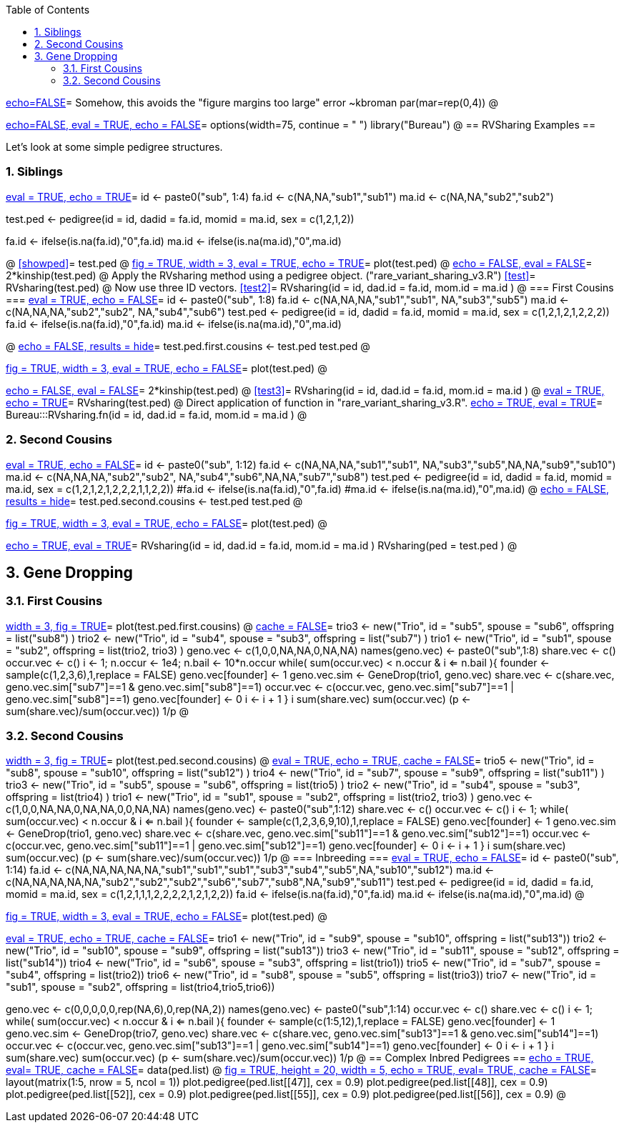 :toc:
:numbered:
:data-uri:

<<junk,echo=FALSE>>=    Somehow, this avoids the "figure margins too large" error ~kbroman
par(mar=rep(0,4))
@

<<options, echo=FALSE, eval = TRUE, echo = FALSE>>=
  options(width=75, continue = " ")
  library("Bureau")
@ 
== RVSharing Examples ==

Let's look at some simple pedigree structures.

=== Siblings ===

<<RVsharing.toy2, eval = TRUE, echo = TRUE>>=
id <- paste0("sub", 1:4)
fa.id <- c(NA,NA,"sub1","sub1")
ma.id <- c(NA,NA,"sub2","sub2")

test.ped <- pedigree(id = id, dadid = fa.id, momid = ma.id, sex = c(1,2,1,2))

fa.id <- ifelse(is.na(fa.id),"0",fa.id)
ma.id <- ifelse(is.na(ma.id),"0",ma.id)

@ 
<<showped>>=
test.ped
@ 
<<plotped, fig = TRUE, width = 3, eval = TRUE, echo = TRUE>>=
plot(test.ped)
@ 
<<kinship, echo = FALSE, eval = FALSE>>=
2*kinship(test.ped)
@ 
Apply the RVsharing method using a pedigree object. ("rare_variant_sharing_v3.R")
<<test>>=
RVsharing(test.ped)
@ 
Now use three ID vectors.
<<test2>>=
RVsharing(id = id, dad.id = fa.id, mom.id = ma.id )
@ 
=== First Cousins ===
<<RVsharing.toy2, eval = TRUE, echo = FALSE>>=
id <- paste0("sub", 1:8)
fa.id <- c(NA,NA,NA,"sub1","sub1", NA,"sub3","sub5")
ma.id <- c(NA,NA,NA,"sub2","sub2", NA,"sub4","sub6")
test.ped <- pedigree(id = id, dadid = fa.id, momid = ma.id, sex = c(1,2,1,2,1,2,2,2))
fa.id <- ifelse(is.na(fa.id),"0",fa.id)
ma.id <- ifelse(is.na(ma.id),"0",ma.id)

@ 
<<showped2, echo = FALSE, results = hide>>=
test.ped.first.cousins <- test.ped
test.ped
@ 

<<plotped2, fig = TRUE, width = 3, eval = TRUE, echo = FALSE>>=
plot(test.ped)
@ 

<<kinship2, echo = FALSE, eval = FALSE>>=
2*kinship(test.ped)
@ 
<<test3>>=
RVsharing(id = id, dad.id = fa.id, mom.id = ma.id )
@
<<test4, eval = TRUE, echo = TRUE>>=
RVsharing(test.ped)
@ 
Direct application of function in "rare_variant_sharing_v3.R".
<<RVsharing-fn, echo = TRUE, eval = TRUE>>=
Bureau:::RVsharing.fn(id = id, dad.id = fa.id, mom.id = ma.id )
@
// === RVsharing.fn ===
// This is the function used above and in the RVsharing method.
// ----
// # By Alexandre Bureau
// # Version 0.1
// # 2013/02/08

// RVsharing.fn = function(id, dad.id, mom.id)
// {

// N = length(id)
// # Indicator vector of final descendants
// fdi = which(!(id%in%dad.id | id%in%mom.id))
// nfd = length(fdi)
// if (nfd < 2) stop("There are fewer than 2 descendants for which to compute a rare variant sharing probability.")

// # Getting the depth of each subject in the pedigree
// dv = kindepth(id, dad.id, mom.id)
// md = max(dv)
// # Number of founders
// Nf = sum(dv==0)

// # Collecting the degrees between the sequenced children, the founders and the intermediate ancestors
// degvec = currentnonfounders = currentfounders = numeric(nfd)
// active = rep(TRUE,nfd) 
// # List of distance to founders of each final descendant
// desfounders = list()
// # List of list of final descendants and intermediate ancestors below each founder below each ancestor
// foundersdegreedes = list()
// # List of indicators of whether each descendant of a founder is an intermediate ancestor
// iancestor.as.descendant = list()
// # List of intermediate ancestors
// iancestors = numeric(0)
// # List of vectors of degrees of relatedness of final descendants below each intermediate ancestor
// ancestorsdegreedes = list()
// ia = 1

// # Initializing the currentnonfounders vector with the final descendants at the deepest level
// currentnonfounders[dv[fdi]==md] = id[dv==md]

// # Loop from highest to lowest depth
// if (md > 1)
// {
// for (lev in (md-1):1)
//   {
//   # Incrementing D for final descendants and intermediate ancestors
//   degvec[dv[fdi]>lev&active] = degvec[dv[fdi]>lev&active] + 1
//   # Listing ancestors at current depth of final descendants and intermediate ancestors
//   # Loop over final descendants and intermediate ancestors with depth greater than current depth
//   for (i in (1:nfd)[dv[fdi]>lev&active])
//     {
//     # The currentnonfounders are those from the previous level
//     currentdad=dad.id[id == currentnonfounders[i]]
//     currentmom=mom.id[id == currentnonfounders[i]]  
//     # Identify non-founder among mom and dad
//     currentnonfounders[i] = ifelse(dad.id[id == currentdad]==0,currentmom,currentdad)
//     # Identify founder among mom and dad
//     currentfounders[i] = ifelse(dad.id[id == currentdad]==0,currentdad,currentmom)
//     }
//   # Adding final descendent at the current level to the currentnonfounders for the next level
//   currentnonfounders[dv[fdi]==lev] = id[fdi][dv[fdi]==lev]

//   # Checking if there is an intermediate ancestor with more than one descendant at the current level
//   tab.currentnonfounders = table(currentnonfounders[currentnonfounders>0&active])
//   # If there is more than one, stop because it is not implemented
//   if (sum(tab.currentnonfounders>1) > 1) stop ("More than one intermediate ancestor at the same level with two or more descendant")
//   # If there is any, there is only one
//   if (any(tab.currentnonfounders>1))
//     {
//     iancestors[ia] = as.numeric(names(tab.currentnonfounders)[tab.currentnonfounders>1])
//     # Adding the degrees of final descendants below the current intermediate ancestor to his list
//     ancestorsdegreedes[[ia]] = degvec[currentnonfounders==iancestors[ia]&active]
//     # Include degrees between spouse and final descendants in list of ancestors  (assumes only one spouse)
//     foundersdegreedes[[ia]] = list(degvec[currentnonfounders==iancestors[ia]&active])
//     # Setting indicator of whether the descendant is the previous intermediate ancestor
//     if (ia>1)
//       iancestor.as.descendant[[ia]] = list(id[fdi][currentnonfounders==iancestors[ia]&active] == iancestors[ia-1])
//     else iancestor.as.descendant[[ia]] = list(rep(FALSE,length(foundersdegreedes[[ia]][[1]])))
//     # Include previous ancestors of final descendants if any
//     if (any(as.numeric(names(desfounders)) %in% id[fdi][currentnonfounders==iancestors[ia]&active]))
//       {
//       ii = 1
//       tmp = desfounders[as.numeric(names(desfounders)) %in% id[fdi][currentnonfounders==iancestors[ia]&active]]
//       # Loop over final descendants 
//       for (k in 1:length(tmp))
//         {
//         foundersdegreedes[[ia]][(ii+1):(ii+length(tmp[[k]]))] = tmp[[k]]
//         # Setting indicator of whether the descendant of all ancestors in tmp[[k]] is the previous intermediate ancestor
//         iancestor.as.descendant[[ia]][(ii+1):(ii+length(tmp[[k]]))] = list(ifelse (ia>1, as.numeric(names(tmp)[k]) == iancestors[ia-1], FALSE))
//         ii = ii + length(tmp[[k]])
//         # Adding spouse of intermediate ancestor to list of founders of current final descendant
        
//         }
//       }
//     }
//   # Adding the current founder ancestral to each final descendants to his list of founders
//   if (length(currentfounders[currentfounders>0][!is.na(currentfounders)])>0)
//     {
//     for (i in (1:nfd)[dv[fdi]>lev&active])
//       {
//       # If there are at least i elements in desfounders
//       if (length(desfounders)>=i)
//         {
//         desfounders[[i]][length(desfounders[[i]])+1] = degvec[i]
//         # Keeping the name of the founder
//         names(desfounders[[i]])[length(desfounders[[i]])] = currentfounders[i]
//         }
//       else 
//         {
//         desfounders[[i]] = list(degvec[i])
//         names(desfounders[[i]])[1] = currentfounders[i]
//         }
//       # Assigning the ID of the subject as name
//       names(desfounders)[i] = id[fdi][i]
//       }
//     }
//   # Finishing processing the current intermediate ancestor if there is one
//   if (any(tab.currentnonfounders>1))
//     {
//     # Turning these final descendants to inactive
//     active[currentnonfounders==iancestors[ia]] = FALSE
//     # Removing spouse(s) of intermediate ancestor from currentfounders 
//     # Note: the spouse(s) have the same positions in the currentfounders vector as the 
//     # intermediate ancestor in the currentnonfounders vector
//     currentfounders = currentfounders[currentnonfounders != iancestors[ia]]
//     # Adding the intermediate ancestor to the vector of subjects with a degree
//     nfd = nfd + 1
//     fdi[nfd] = which(id==iancestors[ia])
//     degvec[nfd] = 0
//     active[nfd] = TRUE
//     # Adding the intermediate ancestor to the vector of currentnonfounders
//     currentnonfounders[nfd] = iancestors[ia]
//     # Incrementing ia
//     ia = ia + 1
//     }
//   }
// }
// # Depth 0: there should be at most 2 founders common to all subjects
// # We assign one of them as a dummy "intermediate" ancestor
// # Incrementing D for final descendants and intermediate ancestors
// degvec[active] = degvec[active] + 1
// # Listing ancestors at current depth of final descendants and intermediate ancestors
// # The currentnonfounders are those from the previous level
// currentdads=dad.id[id %in% currentnonfounders[active]]
// currentmoms=mom.id[id %in% currentnonfounders[active]]  
    
// # If all subjects have the same dad, use him as last ancestor
// if (all(currentdads==currentdads[1]))
//   { 
//   iancestors[ia] = currentdads[1]
//   currentfounders = currentmoms
//   }
// # else if all subjects have the same mom, use her as last ancestor
// else
//   {
//   if (all(currentmoms==currentmoms[1])) 
//     {
//     iancestors[ia] = currentmoms[1]
//     currentfounders = currentdads
//     }  
// # else there is no common ancestor, and the probability of sharing is 0
//   else return (0)
//   }
     
//     # Adding the degrees of final descendants below the current intermediate ancestor to his list
//     ancestorsdegreedes[[ia]] = degvec[active]
//     # Include first spouse in list of ancestors
//     spousevec = unique(currentfounders)
//     foundersdegreedes[[ia]]= list(degvec[currentfounders==spousevec[1]&active])
//     # Setting indicator of whether the descendant is the previous intermediate ancestor
//     if (ia>1)
//       iancestor.as.descendant[[ia]] = list(id[fdi][currentfounders==spousevec[1]&active] == iancestors[ia-1])
//     else iancestor.as.descendant[[ia]] = list(rep(FALSE,length(foundersdegreedes[[ia]][[1]])))
//     # Add additional spouses if any
//     if(length(spousevec)>1)
//       {
//       for (i in 2:length(spousevec))
//         {
//         foundersdegreedes[[ia]][[i]] = degvec[currentfounders==spousevec[i]&active]
//         if (ia>1)
//           iancestor.as.descendant[[ia]][[i]] = id[fdi][currentfounders==spousevec[i]&active] == iancestors[ia-1]
//         else iancestor.as.descendant[[ia]][[i]] = rep(FALSE,length(foundersdegreedes[[ia]][[i]]))
//         }
//       }  
//     # Include previous ancestors of final descendants if any
//     if (any(as.numeric(names(desfounders)) %in% id[fdi][active]))
//       {
//       ii = length(spousevec)
//       tmp = desfounders[as.numeric(names(desfounders)) %in% id[fdi][active]]
//       # Loop over final descendants 
//       for (k in 1:length(tmp))
//         {
//         foundersdegreedes[[ia]][(ii+1):(ii+length(tmp[[k]]))] = tmp[[k]]
//         # Setting indicator of whether the descendant of all ancestors in tmp[[k]] is the previous intermediate ancestor
//         iancestor.as.descendant[[ia]][(ii+1):(ii+length(tmp[[k]]))] = list(ifelse (ia>1, as.numeric(names(tmp)[k]) == iancestors[ia-1], FALSE))
//         ii = ii + length(tmp[[k]])
//         }
//       }
//       # Adding the current founder couple ancestral to each final descendants to his list of founders
//       # This is not required for the sharing probability computation, but is used for kinship estimation
//     # print(currentfounders)
//     for (i in (1:nfd)[active])
//       {
//       j = 1
//       # If there are at least i elements in desfounders
//       if (length(desfounders)>=i)
//         {
//         desfounders[[i]][length(desfounders[[i]])+(1:2)] = degvec[i]
//         # Keeping the name of the founder
//         names(desfounders[[i]])[length(desfounders[[i]])-1] = currentfounders[j]
//         names(desfounders[[i]])[length(desfounders[[i]])] = iancestors[ia]
//         }
//       else 
//         {
//         desfounders[[i]] = rep(degvec[i],2)
//         names(desfounders[[i]])[1] = currentfounders[j]
//         names(desfounders[[i]])[2] = iancestors[ia]
//         }
//       # Assigning the ID of the subject as name
//       names(desfounders)[i] = id[fdi][i]
//       j = j+1
//       }

// # Computation of numerator
// num = 1
// for (i in 1:ia)
//   num = num * 1/2^sum(ancestorsdegreedes[[i]])
// # Computation for top founder or founders
// # If there is only one spouse, then a couple of founders can transmit a variant to all final descendents
// if (length(spousevec)==1) num = num*2
// # Division by the number of founders
// num = num/Nf
 
// # Computation of denominator
// # Probability that no variant has been transmitted
// p0 = 0
// # Probability that no variant has been transmitted from previous intermediate ancestor
// pk = 1
// for (i in 1:ia)
//   {
//   for (j in 1:length(foundersdegreedes[[i]]))
//     p0 = p0 + prod((1-1/2^foundersdegreedes[[i]][[j]]) + ifelse(iancestor.as.descendant[[i]][[j]],(1/2^foundersdegreedes[[i]][[j]])*pk,0))
//   # Updating the probability for the previous intermediate ancestor, who becomes the current intermediate ancestor
//   # For now, intermediate ancestors can have only one spouse, this is why we take the indicators of the first founder attached to him
//   if (i<ia) pk = prod((1-1/2^ancestorsdegreedes[[i]]) + ifelse(iancestor.as.descendant[[i]][[1]],1/2^ancestorsdegreedes[[i]]*pk,0))
//   }
// # At the end, add the probability from the dummy "intermediate" ancestor. He is currently the only one who can have more than one spouse
// # Since only one of his spouses can be the parent of the previous intermediate ancestor, sapply returns only one non-zero term.
// # The summation returns in fact the value of that single non-zero term
// p0 = p0 + prod((1-1/2^ancestorsdegreedes[[i]]) + sum(sapply(iancestor.as.descendant[[i]][1:length(spousevec)],function(lv,deg,pk) ifelse(lv, (1/2^deg) * pk,0), deg=ancestorsdegreedes[[i]],pk=pk)))
// # Sharing probability
// pshare = num/(1-p0/Nf)
// list(pshare=pshare,iancestors=iancestors,desfounders=desfounders,id=id,dad.id=dad.id,mom.id=mom.id)
// }

// # Wrappers for pedigree object
// # Returns only pshare
// RVsharing.ped.pshare = function(ped)
// {
// id = ped$id
// dad.id = mom.id = numeric(length(id))
// dad.id[ped$findex>0] = ped$id[ped$findex]
// mom.id[ped$mindex>0] = ped$id[ped$mindex]
// RVsharing(id,dad.id,mom.id)$pshare
// } 

// # Returns object
// RVsharing.ped = function(ped)
// {
// id = ped$id
// dad.id = mom.id = numeric(length(id))
// dad.id[ped$findex>0] = ped$id[ped$findex]
// mom.id[ped$mindex>0] = ped$id[ped$mindex]
// RVsharing(id,dad.id,mom.id)
// } 

// ----
=== Second Cousins ===
<<RVsharing.toy3, eval = TRUE, echo = FALSE>>=
id <- paste0("sub", 1:12)
fa.id <- c(NA,NA,NA,"sub1","sub1", NA,"sub3","sub5",NA,NA,"sub9","sub10")
ma.id <- c(NA,NA,NA,"sub2","sub2", NA,"sub4","sub6",NA,NA,"sub7","sub8")
test.ped <- pedigree(id = id, dadid = fa.id, momid = ma.id, sex = c(1,2,1,2,1,2,2,2,1,1,2,2))
#fa.id <- ifelse(is.na(fa.id),"0",fa.id)
#ma.id <- ifelse(is.na(ma.id),"0",ma.id)
@ 
<<showped3, echo = FALSE, results = hide>>=
test.ped.second.cousins <- test.ped
test.ped
@ 

<<plotped3, fig = TRUE, width = 3, eval = TRUE, echo = FALSE>>=
plot(test.ped)
@ 

<<test5, echo = TRUE, eval = TRUE>>=
RVsharing(id = id, dad.id = fa.id, mom.id = ma.id )
RVsharing(ped = test.ped )
@
// == Numerical ID vectors ==
// <<RVsharing.toynum, eval = TRUE, echo = TRUE>>=
// id <- as.numeric(1:4)
// fa.id <- as.numeric(c(NA,NA,1,1))
// ma.id <- as.numeric(c(NA,NA,2,2))

// test.ped <- pedigree(id = id, dadid = fa.id, momid = ma.id, sex = c(1,2,1,2))

// fa.id <- ifelse(is.na(fa.id),0,fa.id)
// ma.id <- ifelse(is.na(ma.id),0,ma.id)

// @ 
// Apply the RVsharing method using a pedigree object. ("rare_variant_sharing_v3.R")
// <<test>>=
// RVsharing(test.ped)
// @ 
// Now use three numerical ID vectors.
// <<test2>>=
// class(id)
// class(fa.id)
// class(ma.id)
// RVsharing(id = id, dad.id = fa.id, mom.id = ma.id )
// @ 
== Gene Dropping ==
=== First Cousins ===
<<testpedfirst, width = 3, fig = TRUE>>=
plot(test.ped.first.cousins)
@
<<firstcousins, cache = FALSE>>=
trio3 <- new("Trio", id = "sub5", spouse = "sub6", offspring = list("sub8") )
trio2 <- new("Trio", id = "sub4", spouse = "sub3", offspring = list("sub7") )
trio1 <- new("Trio", id = "sub1", spouse = "sub2", offspring = list(trio2, trio3) )
geno.vec <- c(1,0,0,NA,NA,0,NA,NA)
names(geno.vec) <- paste0("sub",1:8)
share.vec <- c()
occur.vec <- c()
i <- 1; n.occur <- 1e4; n.bail <- 10*n.occur
while( sum(occur.vec) < n.occur & i <= n.bail ){
      founder <- sample(c(1,2,3,6),1,replace = FALSE)
      geno.vec[founder] <- 1
      geno.vec.sim <- GeneDrop(trio1, geno.vec)
      share.vec <- c(share.vec, geno.vec.sim["sub7"]==1 & geno.vec.sim["sub8"]==1)
      occur.vec <- c(occur.vec, geno.vec.sim["sub7"]==1 | geno.vec.sim["sub8"]==1)
      geno.vec[founder] <- 0
      i <- i + 1
}
i
sum(share.vec)
sum(occur.vec)
(p <- sum(share.vec)/sum(occur.vec))
1/p
@

=== Second Cousins ===
<<testpedsecond, width = 3, fig = TRUE>>=
plot(test.ped.second.cousins)
@
<<secondcousins, eval = TRUE, echo = TRUE, cache = FALSE>>=
trio5 <- new("Trio", id = "sub8", spouse = "sub10", offspring = list("sub12") )
trio4 <- new("Trio", id = "sub7", spouse = "sub9", offspring = list("sub11") )
trio3 <- new("Trio", id = "sub5", spouse = "sub6", offspring = list(trio5) )
trio2 <- new("Trio", id = "sub4", spouse = "sub3", offspring = list(trio4) )
trio1 <- new("Trio", id = "sub1", spouse = "sub2", offspring = list(trio2, trio3) )
geno.vec <- c(1,0,0,NA,NA,0,NA,NA,0,0,NA,NA)
names(geno.vec) <- paste0("sub",1:12)
share.vec <- c()
occur.vec <- c()
i <- 1; 
while( sum(occur.vec) < n.occur & i <= n.bail ){
      founder <- sample(c(1,2,3,6,9,10),1,replace = FALSE)
      geno.vec[founder] <- 1
      geno.vec.sim <- GeneDrop(trio1, geno.vec)
      share.vec <- c(share.vec, geno.vec.sim["sub11"]==1 & geno.vec.sim["sub12"]==1)
      occur.vec <- c(occur.vec, geno.vec.sim["sub11"]==1 | geno.vec.sim["sub12"]==1)
      geno.vec[founder] <- 0
      i <- i + 1
}
i
sum(share.vec)
sum(occur.vec)
(p <- sum(share.vec)/sum(occur.vec))
1/p
@
=== Inbreeding ===
<<RVsharing.toy5, eval = TRUE, echo = FALSE>>=
id <- paste0("sub", 1:14)
fa.id <- c(NA,NA,NA,NA,NA,"sub1","sub1","sub1","sub3","sub4","sub5",NA,"sub10","sub12") 
ma.id <- c(NA,NA,NA,NA,NA,"sub2","sub2","sub2","sub6","sub7","sub8",NA,"sub9","sub11") 
test.ped <- pedigree(id = id, dadid = fa.id, momid = ma.id, sex = c(1,2,1,1,1,2,2,2,2,1,2,1,2,2))
fa.id <- ifelse(is.na(fa.id),"0",fa.id)
ma.id <- ifelse(is.na(ma.id),"0",ma.id)
@ 

<<plotped5, fig = TRUE, width = 3, eval = TRUE, echo = FALSE>>=
plot(test.ped)
@ 

<<inbred2, eval = TRUE, echo = TRUE, cache = FALSE>>=
trio1 <- new("Trio", id = "sub9", spouse = "sub10", offspring = list("sub13"))
trio2 <- new("Trio", id = "sub10", spouse = "sub9", offspring = list("sub13"))
trio3 <- new("Trio", id = "sub11", spouse = "sub12", offspring = list("sub14"))
trio4 <- new("Trio", id = "sub6", spouse = "sub3", offspring = list(trio1))
trio5 <- new("Trio", id = "sub7", spouse = "sub4", offspring = list(trio2))
trio6 <- new("Trio", id = "sub8", spouse = "sub5", offspring = list(trio3))
trio7 <- new("Trio", id = "sub1", spouse = "sub2", offspring = list(trio4,trio5,trio6))

geno.vec <- c(0,0,0,0,0,rep(NA,6),0,rep(NA,2))
names(geno.vec) <- paste0("sub",1:14)
occur.vec <- c()
share.vec <- c()
i <- 1;
while( sum(occur.vec) < n.occur & i <= n.bail ){
      founder <- sample(c(1:5,12),1,replace = FALSE)
      geno.vec[founder] <- 1
      geno.vec.sim <- GeneDrop(trio7, geno.vec)
      share.vec <- c(share.vec, geno.vec.sim["sub13"]==1 & geno.vec.sim["sub14"]==1)
      occur.vec <- c(occur.vec, geno.vec.sim["sub13"]==1 | geno.vec.sim["sub14"]==1)
      geno.vec[founder] <- 0
      i <- i + 1
}
i
sum(share.vec)
sum(occur.vec)
(p <- sum(share.vec)/sum(occur.vec))
1/p
@
== Complex Inbred Pedigrees  ==
<<pedlist, echo = TRUE, eval= TRUE, cache = FALSE>>=
data(ped.list)
@
<<ped, fig = TRUE, height = 20, width = 5, echo = TRUE, eval= TRUE, cache = FALSE>>=
layout(matrix(1:5, nrow = 5, ncol = 1))
plot.pedigree(ped.list[[47]], cex = 0.9)
plot.pedigree(ped.list[[48]], cex = 0.9)
plot.pedigree(ped.list[[52]], cex = 0.9)
plot.pedigree(ped.list[[55]], cex = 0.9)
plot.pedigree(ped.list[[56]], cex = 0.9)
@
